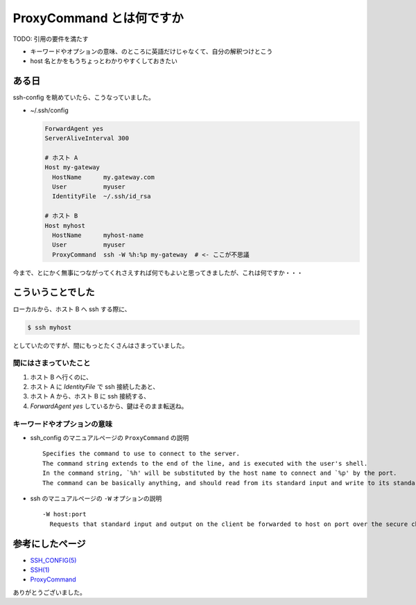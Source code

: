 .. article::
   :date: 2018-08-05
   :title: ProxyCommand とは何ですか
   :category: ssh
   :tags:
   :canonical_url: /ssh/ssh-config-proxy-command/


=========================
ProxyCommand とは何ですか
=========================

TODO: 引用の要件を満たす

- キーワードやオプションの意味、のところに英語だけじゃなくて、自分の解釈つけとこう
- host 名とかをもうちょっとわかりやすくしておきたい


ある日
=========================
ssh-config を眺めていたら、こうなっていました。

- ~/.ssh/config

  .. code-block:: bash

    ForwardAgent yes
    ServerAliveInterval 300

    # ホスト A
    Host my-gateway
      HostName      my.gateway.com
      User          myuser
      IdentityFile  ~/.ssh/id_rsa

    # ホスト B
    Host myhost
      HostName      myhost-name
      User          myuser
      ProxyCommand  ssh -W %h:%p my-gateway  # <- ここが不思議


今まで、とにかく無事につながってくれさえすれば何でもよいと思ってきましたが、これは何ですか・・・

こういうことでした
=========================
ローカルから、ホスト B へ ssh する際に、

.. code-block:: bash

  $ ssh myhost

としていたのですが、間にもっとたくさんはさまっていました。

間にはさまっていたこと
-----------------------
1. ホスト B へ行くのに、
2. ホスト A に `IdentityFile` で ssh 接続したあと、
3. ホスト A から、ホスト B に ssh 接続する、
4. `ForwardAgent yes` しているから、鍵はそのまま転送ね。


キーワードやオプションの意味
----------------------------------------------
- ssh_config のマニュアルページの ``ProxyCommand`` の説明

  ::

    Specifies the command to use to connect to the server.
    The command string extends to the end of the line, and is executed with the user's shell.
    In the command string, `%h' will be substituted by the host name to connect and `%p' by the port.
    The command can be basically anything, and should read from its standard input and write to its standard output.

- ssh のマニュアルページの ``-W`` オプションの説明

  ::

    -W host:port
      Requests that standard input and output on the client be forwarded to host on port over the secure channel.


参考にしたページ
===================
- `SSH_CONFIG(5) <https://www.freebsd.org/cgi/man.cgi?query=ssh_config&apropos=0&sektion=0&manpath=CentOS+6.5&arch=default&format=html>`_
- `SSH(1) <https://www.freebsd.org/cgi/man.cgi?query=ssh&apropos=0&sektion=0&manpath=CentOS+6.5&arch=default&format=html>`_
- `ProxyCommand <http://note.crohaco.net/2017/ssh-tunnel/#proxycommand>`_


ありがとうございました。

